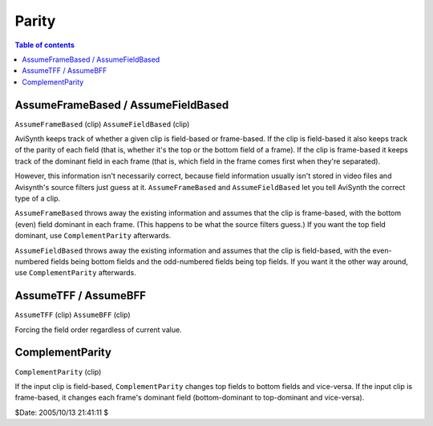 
Parity
======

.. contents:: Table of contents
    :depth: 3

AssumeFrameBased / AssumeFieldBased
-----------------------------------

``AssumeFrameBased`` (clip)
``AssumeFieldBased`` (clip)

AviSynth keeps track of whether a given clip is field-based or frame-based.
If the clip is field-based it also keeps track of the parity of each field
(that is, whether it's the top or the bottom field of a frame). If the clip
is frame-based it keeps track of the dominant field in each frame (that is,
which field in the frame comes first when they're separated).

However, this information isn't necessarily correct, because field
information usually isn't stored in video files and Avisynth's source filters
just guess at it. ``AssumeFrameBased`` and ``AssumeFieldBased`` let you tell
AviSynth the correct type of a clip.

``AssumeFrameBased`` throws away the existing information and assumes that
the clip is frame-based, with the bottom (even) field dominant in each frame.
(This happens to be what the source filters guess.) If you want the top field
dominant, use ``ComplementParity`` afterwards.

``AssumeFieldBased`` throws away the existing information and assumes that
the clip is field-based, with the even-numbered fields being bottom fields
and the odd-numbered fields being top fields. If you want it the other way
around, use ``ComplementParity`` afterwards.


AssumeTFF / AssumeBFF
---------------------

``AssumeTFF`` (clip)
``AssumeBFF`` (clip)

Forcing the field order regardless of current value.


ComplementParity
----------------

``ComplementParity`` (clip)

If the input clip is field-based, ``ComplementParity`` changes top fields to
bottom fields and vice-versa. If the input clip is frame-based, it changes
each frame's dominant field (bottom-dominant to top-dominant and vice-versa).

$Date: 2005/10/13 21:41:11 $

